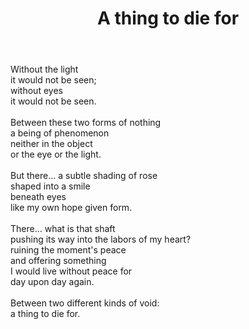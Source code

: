 :PROPERTIES:
:ID:       98FBA586-7C2B-43CB-BEE2-E754352EA084
:SLUG:     a-thing-to-die-for
:LOCATION: Italy
:EDITED:   [2004-04-10 Sat]
:END:
#+filetags: :poetry:
#+title: A thing to die for

#+BEGIN_VERSE
Without the light
it would not be seen;
without eyes
it would not be seen.

Between these two forms of nothing
a being of phenomenon
neither in the object
or the eye or the light.

But there... a subtle shading of rose
shaped into a smile
beneath eyes
like my own hope given form.

There... what is that shaft
pushing its way into the labors of my heart?
ruining the moment's peace
and offering something
I would live without peace for
day upon day again.

Between two different kinds of void:
a thing to die for.
#+END_VERSE
